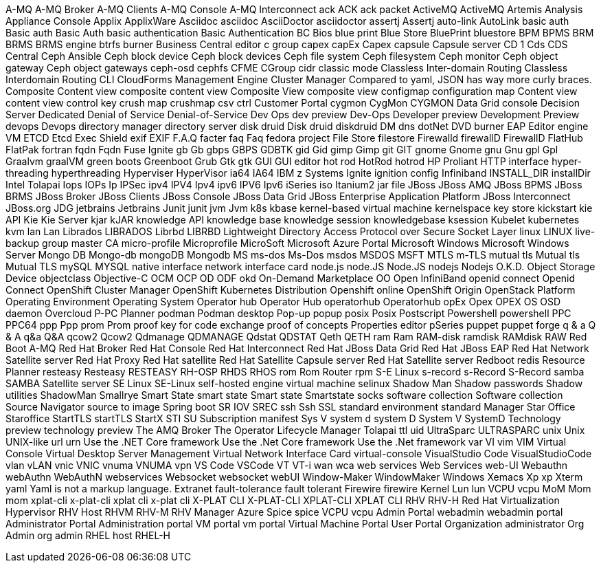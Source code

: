 A-MQ
A-MQ Broker
A-MQ Clients
A-MQ Console
A-MQ Interconnect
ack
ACK
ack packet
ActiveMQ
ActiveMQ Artemis
Analysis
Appliance Console
Applix
ApplixWare
Asciidoc
asciidoc
AsciiDoctor
asciidoctor
assertj
Assertj
auto-link
AutoLink
basic auth
Basic auth
Basic Auth
basic authentication
Basic Authentication
BC
Bios
blue print
Blue Store
BluePrint
bluestore
BPM
BPMS
BRM
BRMS
BRMS engine
btrfs
burner
Business Central editor
c group
capex
capEx
Capex
capsule
Capsule server
CD 1
Cds
CDS
Central
Ceph Ansible
Ceph block device
Ceph block devices
Ceph file system
Ceph filesystem
Ceph monitor
Ceph object gateway
Ceph object gateways
ceph-osd
cephfs
CFME
CGroup
cidr
classic mode
Classless Inter-domain Routing
Classless Interdomain Routing
CLI
CloudForms Management Engine
Cluster Manager
Compared to yaml, JSON has way more curly braces.
Composite Content view
composite content view
Composite View
composite view
configmap
configuration map
Content view
content view
control key
crush map
crushmap
csv
ctrl
Customer Portal
cygmon
CygMon
CYGMON
Data Grid console
Decision Server
Dedicated
Denial of Service
Denial-of-Service
Dev Ops
dev preview
Dev-Ops
Developer preview
Development Preview
devops
Devops
directory manager
directory server
disk druid
Disk druid
diskdruid
DM
dns
dotNet
DVD burner
EAP
Editor
engine VM
ETCD
Etcd
Exec Shield
exif
EXIF
F.A.Q
facter
faq
Faq
fedora project
File Store
filestore
Firewalld
firewallD
FirewallD
FlatHub
FlatPak
fortran
fqdn
Fqdn
Fuse Ignite
gb
Gb
gbps
GBPS
GDBTK
gid
Gid
gimp
Gimp
git
GIT
gnome
Gnome
gnu
Gnu
gpl
Gpl
Graalvm
graalVM
green boots
Greenboot
Grub
Gtk
gtk
GUI
GUI editor
hot rod
HotRod
hotrod
HP Proliant
HTTP interface
hyper-threading
hyperthreading
Hyperviser
HyperVisor
ia64
IA64
IBM z Systems
Ignite
ignition config
Infiniband
INSTALL_DIR
installDir
Intel Tolapai
Iops
IOPs
Ip
IPSec
ipv4
IPV4
Ipv4
ipv6
IPV6
Ipv6
iSeries
iso
Itanium2
jar file
JBoss
JBoss AMQ
JBoss BPMS
JBoss BRMS
JBoss Broker
JBoss Clients
JBoss Console
JBoss Data Grid
JBoss Enterprise Application Platform
JBoss Interconnect
JBoss.org
JDG
jetbrains
Jetbrains
Junit
junit
jvm
Jvm
k8s
kbase
kernel-based virtual machine
kernelspace
key store
kickstart
kie API
Kie
Kie Server
kjar
kJAR
knowledge API
knowledge base
knowledge session
knowledgebase
ksession
Kubelet
kubernetes
kvm
lan
Lan
Librados
LIBRADOS
Librbd
LIBRBD
Lightweight Directory Access Protocol over Secure Socket Layer
linux
LINUX
live-backup group
master CA
micro-profile
Microprofile
MicroSoft
Microsoft Azure Portal
Microsoft Windows
Microsoft Windows Server
Mongo DB
Mongo-db
mongoDB
Mongodb
MS
ms-dos
Ms-Dos
msdos
MSDOS
MSFT
MTLS
m-TLS
mutual tls
Mutual tls
Mutual TLS
mySQL
MYSQL
native interface
network interface card
node.js
node.JS
Node.JS
nodejs
Nodejs
O.K.D.
Object Storage Device
objectclass
Objective-C
OCM
OCP
OD
ODF
okd
On-Demand Marketplace
OO
Open InfiniBand
openid connect
Openid Connect
OpenShift Cluster Manager
OpenShift Kubernetes Distribution
Openshift online
OpenShift Origin
OpenStack Platform
Operating Environment
Operating System
Operator hub
Operator Hub
operatorhub
Operatorhub
opEx
Opex
OPEX
OS
OSD daemon
Overcloud
P-PC
Planner
podman
Podman desktop
Pop-up
popup
posix
Posix
Postscript
Powershell
powershell
PPC
PPC64
ppp
Ppp
prom
Prom
proof key for code exchange
proof of concepts
Properties editor
pSeries
puppet
puppet forge
q & a
Q & A
q&a
Q&A
qcow2
Qcow2
Qdmanage
QDMANAGE
Qdstat
QDSTAT
Qeth
QETH
ram
Ram
RAM-disk
ramdisk
RAMdisk
RAW
Red Boot
A-MQ
Red Hat Broker
Red Hat Console
Red Hat Interconnect
Red Hat JBoss Data Grid
Red Hat JBoss EAP
Red Hat Network Satellite server
Red Hat Proxy
Red Hat satellite
Red Hat Satellite Capsule server
Red Hat Satellite server
Redboot
redis
Resource Planner
resteasy
Resteasy
RESTEASY
RH-OSP
RHDS
RHOS
rom
Rom
Router
rpm
S-E Linux
s-record
s-Record
S-Record
samba
SAMBA
Satellite server
SE Linux
SE-Linux
self-hosted engine virtual machine
selinux
Shadow Man
Shadow passwords
Shadow utilities
ShadowMan
Smallrye
Smart State
smart state
Smart state
Smartstate
socks
software collection
Software collection
Source Navigator
source to image
Spring boot
SR IOV
SREC
ssh
Ssh
SSL
standard environment
standard Manager
Star Office
Staroffice
StartTLS
startTLS
StartX
STI
SU
Subscription manifest
Sys V
system d
system D
System V
SystemD
Technology preview
technology preview
The AMQ Broker
The Operator Lifecycle Manager
Tolapai
ttl
uid
UltraSparc
ULTRASPARC
unix
Unix
UNIX-like
url
urn
Use the .NET Core framework
Use the .Net Core framework
Use the .Net framework
var
VI
vim
VIM
Virtual Console
Virtual Desktop Server Management
Virtual Network Interface Card
virtual-console
VisualStudio Code
VisualStudioCode
vlan
vLAN
vnic
VNIC
vnuma
VNUMA
vpn
VS Code
VSCode
VT
VT-i
wan
wca
web services
Web Services
web-UI
Webauthn
webAuthn
WebAuthN
webservices
Websocket
websocket
webUI
Window-Maker
WindowMaker
Windows
Xemacs
Xp
xp
Xterm
yaml
Yaml is not a markup language.
Extranet
fault-tolerance
fault tolerant
Firewire
firewire
Kernel
Lun
lun
VCPU
vcpu
MoM
Mom
mom
xplat-cli
x-plat-cli
xplat cli
x-plat cli
X-PLAT CLI
X-PLAT-CLI
XPLAT-CLI
XPLAT CLI
RHV
RHV-H
Red Hat Virtualization Hypervisor
RHV Host
RHVM
RHV-M
RHV Manager
Azure
Spice
spice
VCPU
vcpu
Admin Portal
webadmin
webadmin portal
Administrator Portal
Administration portal
VM portal
vm portal
Virtual Machine Portal
User Portal
Organization administrator
Org Admin
org admin
RHEL host
RHEL-H
